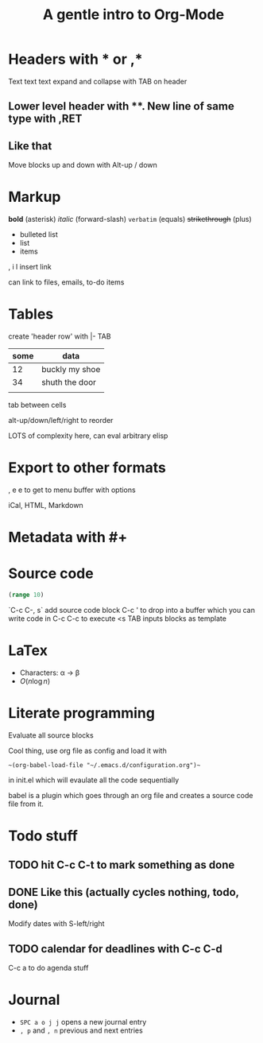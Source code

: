 * Headers with * or ,*
Text text text
expand and collapse with TAB on header

** Lower level header with **. New line of same type with ,RET
** Like that
   Move blocks up and down with Alt-up / down

* Markup
  *bold* (asterisk) /italic/ (forward-slash) =verbatim= (equals) +strikethrough+ (plus)

 - bulleted list
 - list
 - items
  
 , i l insert link

 can link to files, emails, to-do items

* Tables

  create 'header row' with |- TAB

| some | data           |
|------+----------------|
|   12 | buckly my shoe |
|   34 | shuth the door |
|      |                |

tab between cells

alt-up/down/left/right to reorder

LOTS of complexity here, can eval arbitrary elisp

* Export to other formats
  
, e e to get to menu buffer with options

iCal, HTML, Markdown

* Metadata with #+

#+TITLE: A gentle intro to Org-Mode
#+OPTIONS: toc:nil

* Source code

#+BEGIN_SRC clojure
  (range 10)
#+END_SRC

`C-c C-, s` add source code block
C-c ' to drop into a buffer which you can write code in
C-c C-c to execute
<s TAB inputs blocks as template

* LaTex

- Characters: \alpha \rightarrow \beta
- $O(n \log n)$

\begin{align*}
  3 * 2 + 1 &= 6 + 1\\
            &= 7
\end{align*}

* Literate programming

Evaluate all source blocks 

Cool thing, use org file as config and load it with 

~~(org-babel-load-file "~/.emacs.d/configuration.org")~~

in init.el which will evaulate all the code sequentially

babel is a plugin which goes through an org file and creates a source code file from it.
* Todo stuff

** TODO hit C-c C-t to mark something as done
** DONE Like this (actually cycles nothing, todo, done)
   CLOSED: [2020-03-01 Sun 17:37]

Modify dates with S-left/right

** TODO calendar for deadlines with C-c C-d
   DEADLINE: <2020-03-06 Fri>

C-c a to do agenda stuff
* Journal
+ =SPC a o j j= opens a new journal entry
+ =, p= and =, n= previous and next entries
